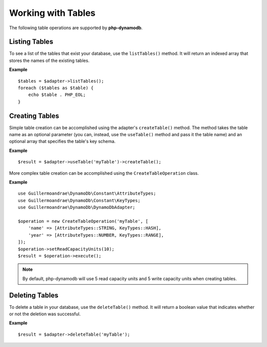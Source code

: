 Working with Tables
**************************
The following table operations are supported by **php-dynamodb**.

Listing Tables
####################
To see a list of the tables that exist your database, use the ``listTables()`` method. It will return an indexed array that stores the names of the existing tables.

**Example**
::
    $tables = $adapter->listTables();
    foreach ($tables as $table) {
        echo $table . PHP_EOL;
    }

Creating Tables
####################
Simple table creation can be accomplished using the adapter's ``createTable()`` method. The method takes the table name as an optional parameter (you can, instead, use the ``useTable()`` method and pass it the table name) and an optional array that specifies the table's key schema.

**Example**
::
    $result = $adapter->useTable('myTable')->createTable();

More complex table creation can be accomplished using the ``CreateTableOperation`` class.

**Example**
::
    use Guillermoandrae\DynamoDb\Constant\AttributeTypes;
    use Guillermoandrae\DynamoDb\Constant\KeyTypes;
    use Guillermoandrae\DynamoDb\DynamoDbAdapter;

    $operation = new CreateTableOperation('myTable', [
        'name' => [AttributeTypes::STRING, KeyTypes::HASH],
        'year' => [AttributeTypes::NUMBER, KeyTypes::RANGE],
    ]);
    $operation->setReadCapacityUnits(10);
    $result = $operation->execute();

.. note::
    By default, php-dynamodb will use 5 read capacity units and 5 write capacity units when creating tables.

Deleting Tables
####################
To delete a table in your database, use the ``deleteTable()`` method. It will return a boolean value that indicates whether or not the deletion was successful.

**Example**
::
    $result = $adapter->deleteTable('myTable');
